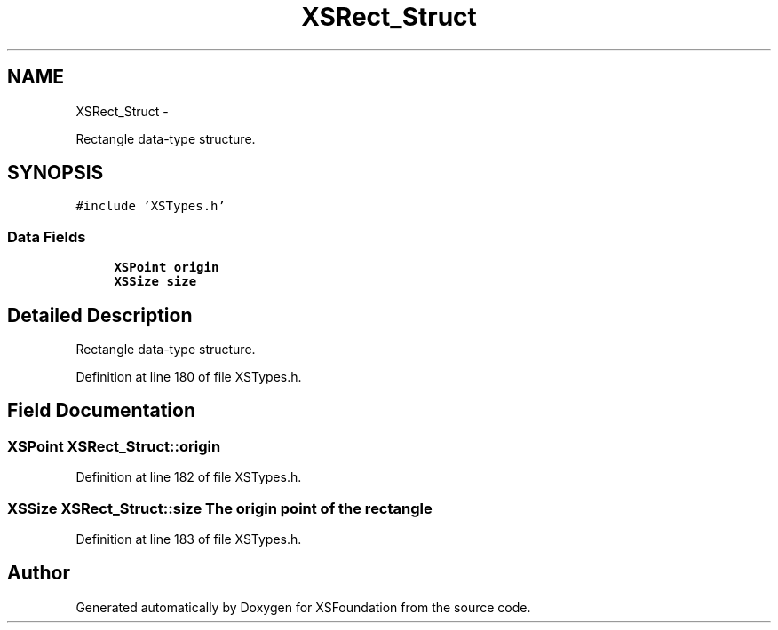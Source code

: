 .TH "XSRect_Struct" 3 "Sun Apr 24 2011" "Version 1.2.2-0" "XSFoundation" \" -*- nroff -*-
.ad l
.nh
.SH NAME
XSRect_Struct \- 
.PP
Rectangle data-type structure.  

.SH SYNOPSIS
.br
.PP
.PP
\fC#include 'XSTypes.h'\fP
.SS "Data Fields"

.in +1c
.ti -1c
.RI "\fBXSPoint\fP \fBorigin\fP"
.br
.ti -1c
.RI "\fBXSSize\fP \fBsize\fP"
.br
.in -1c
.SH "Detailed Description"
.PP 
Rectangle data-type structure. 
.PP
Definition at line 180 of file XSTypes.h.
.SH "Field Documentation"
.PP 
.SS "\fBXSPoint\fP \fBXSRect_Struct::origin\fP"
.PP
Definition at line 182 of file XSTypes.h.
.SS "\fBXSSize\fP \fBXSRect_Struct::size\fP"The origin point of the rectangle 
.PP
Definition at line 183 of file XSTypes.h.

.SH "Author"
.PP 
Generated automatically by Doxygen for XSFoundation from the source code.
